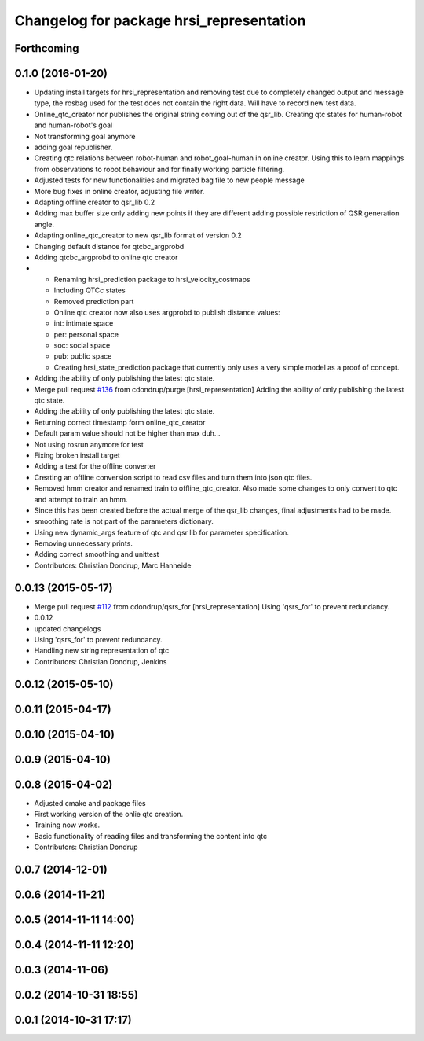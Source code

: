 ^^^^^^^^^^^^^^^^^^^^^^^^^^^^^^^^^^^^^^^^^
Changelog for package hrsi_representation
^^^^^^^^^^^^^^^^^^^^^^^^^^^^^^^^^^^^^^^^^

Forthcoming
-----------

0.1.0 (2016-01-20)
------------------
* Updating install targets for hrsi_representation and removing test due to completely changed output and message type, the rosbag used for the test does not contain the right data. Will have to record new test data.
* Online_qtc_creator nor publishes the original string coming out of the qsr_lib.
  Creating qtc states for human-robot and human-robot's goal
* Not transforming goal anymore
* adding goal republisher.
* Creating qtc relations between robot-human and robot_goal-human in online creator. Using this to learn mappings from observations to robot behaviour and for finally working particle filtering.
* Adjusted tests for new functionalities and migrated bag file to new people message
* More bug fixes in online creator, adjusting file writer.
* Adapting offline creator to qsr_lib 0.2
* Adding max buffer size
  only adding new points if they are different
  adding possible restriction of QSR generation angle.
* Adapting online_qtc_creator to new qsr_lib format of version 0.2
* Changing default distance for qtcbc_argprobd
* Adding qtcbc_argprobd to online qtc creator
* * Renaming hrsi_prediction package to hrsi_velocity_costmaps
  * Including QTCc states
  * Removed prediction part
  * Online qtc creator now also uses argprobd to publish distance values:
  * int: intimate space
  * per: personal space
  * soc: social space
  * pub: public space
  * Creating hrsi_state_prediction package that currently only uses a very simple model as a proof of concept.
* Adding the ability of only publishing the latest qtc state.
* Merge pull request `#136 <https://github.com/strands-project/strands_hri/issues/136>`_ from cdondrup/purge
  [hrsi_representation] Adding the ability of only publishing the latest qtc state.
* Adding the ability of only publishing the latest qtc state.
* Returning correct timestamp form online_qtc_creator
* Default param value should not be higher than max
  duh...
* Not using rosrun anymore for test
* Fixing broken install target
* Adding a test for the offline converter
* Creating an offline conversion script to read csv files and turn them into json qtc files.
* Removed hmm creator and renamed train to offline_qtc_creator.
  Also made some changes to only convert to qtc and attempt to train an hmm.
* Since this has been created before the actual merge of the qsr_lib changes, final adjustments had to be made.
* smoothing rate is not part of the parameters dictionary.
* Using new dynamic_args feature of qtc and qsr lib for parameter specification.
* Removing unnecessary prints.
* Adding correct smoothing and unittest
* Contributors: Christian Dondrup, Marc Hanheide

0.0.13 (2015-05-17)
-------------------
* Merge pull request `#112 <https://github.com/strands-project/strands_hri/issues/112>`_ from cdondrup/qsrs_for
  [hrsi_representation] Using 'qsrs_for' to prevent redundancy.
* 0.0.12
* updated changelogs
* Using 'qsrs_for' to prevent redundancy.
* Handling new string representation of qtc
* Contributors: Christian Dondrup, Jenkins

0.0.12 (2015-05-10)
-------------------

0.0.11 (2015-04-17)
-------------------

0.0.10 (2015-04-10)
-------------------

0.0.9 (2015-04-10)
------------------

0.0.8 (2015-04-02)
------------------
* Adjusted cmake and package files
* First working version of the onlie qtc creation.
* Training now works.
* Basic functionality of reading files and transforming the content into qtc
* Contributors: Christian Dondrup

0.0.7 (2014-12-01)
------------------

0.0.6 (2014-11-21)
------------------

0.0.5 (2014-11-11 14:00)
------------------------

0.0.4 (2014-11-11 12:20)
------------------------

0.0.3 (2014-11-06)
------------------

0.0.2 (2014-10-31 18:55)
------------------------

0.0.1 (2014-10-31 17:17)
------------------------
